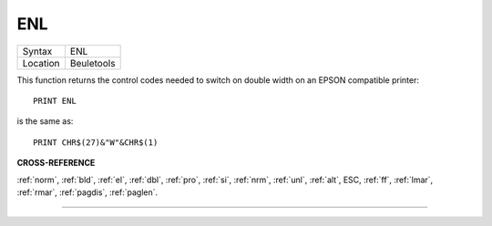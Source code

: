 ..  _enl:

ENL
===

+----------+-------------------------------------------------------------------+
| Syntax   |  ENL                                                              |
+----------+-------------------------------------------------------------------+
| Location |  Beuletools                                                       |
+----------+-------------------------------------------------------------------+

This function returns the control codes needed to switch on double width on an
EPSON compatible printer::

    PRINT ENL

is the same as::

    PRINT CHR$(27)&"W"&CHR$(1)

**CROSS-REFERENCE**

:ref:`norm`, :ref:`bld`,
:ref:`el`, :ref:`dbl`,
:ref:`pro`, :ref:`si`,
:ref:`nrm`, :ref:`unl`,
:ref:`alt`, ESC,
:ref:`ff`, :ref:`lmar`,
:ref:`rmar`, :ref:`pagdis`,
:ref:`paglen`.

--------------


